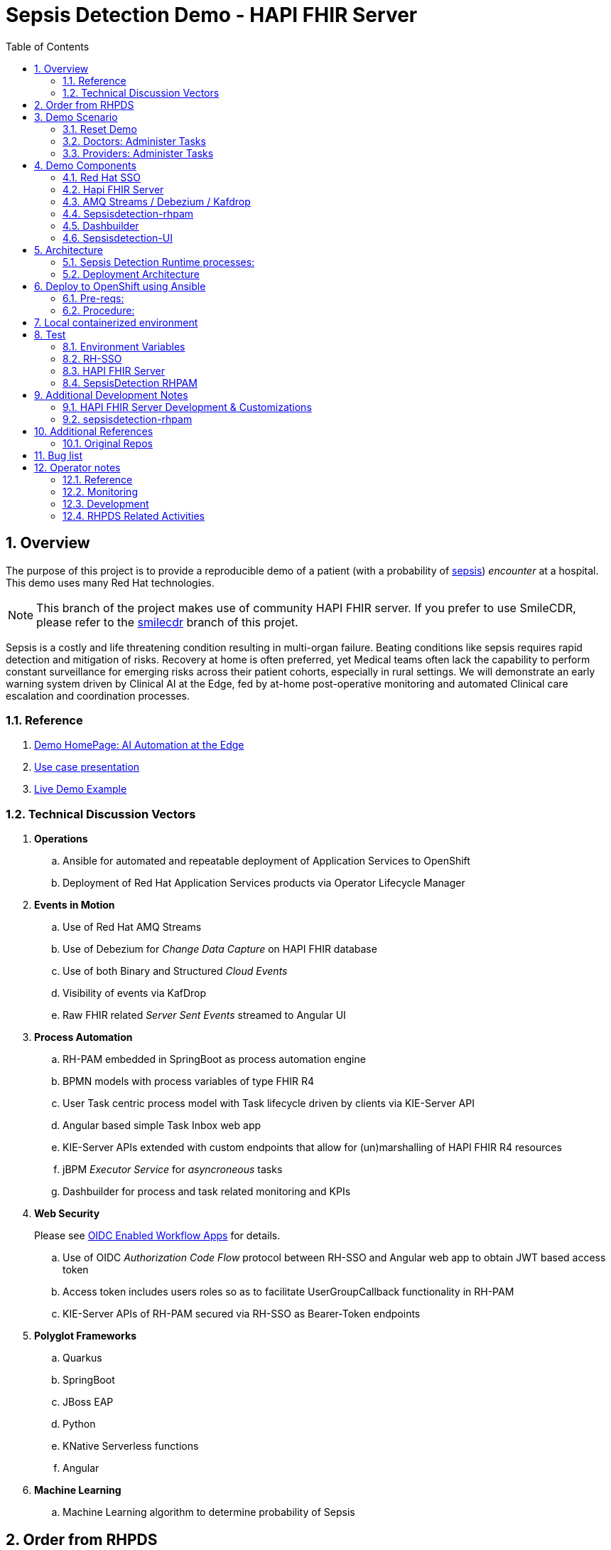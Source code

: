 :scrollbar:
:data-uri:
:toc2:
:linkattrs:

= Sepsis Detection Demo - HAPI FHIR Server
:numbered:

== Overview

The purpose of this project is to provide a reproducible demo of a patient (with a probability of link:https://en.wikipedia.org/wiki/Sepsis[sepsis]) _encounter_ at a hospital.
This demo uses many Red Hat technologies.

NOTE:  This branch of the project makes use of community HAPI FHIR server.  If you prefer to use SmileCDR, please refer to the link:https://github.com/redhat-na-ssa/himss_2021_sepsis_detection/tree/smilecdr[smilecdr] branch of this projet.

Sepsis is a costly and life threatening condition resulting in multi-organ failure. Beating conditions like sepsis requires rapid detection and mitigation of risks. Recovery at home is often preferred, yet Medical teams often lack the capability to perform constant surveillance for emerging risks across their patient cohorts, especially in rural settings. We will demonstrate an early warning system driven by Clinical AI at the Edge, fed by at-home post-operative monitoring and automated Clinical care escalation and coordination processes.



=== Reference


. link:https://source.redhat.com/groups/public/ai_automation_at_the_edge[Demo HomePage: AI Automation at the Edge]

. link:https://docs.google.com/presentation/d/1pyKctkvtpjuav52P-qg6SBKDmbaCP_GO/edit#slide=id.p1[Use case presentation]

. link:https://videos.learning.redhat.com/media/AI+Automation+at+the+Edge/1_08i6wegl/182016811[Live Demo Example]



=== Technical Discussion Vectors

. *Operations*
.. Ansible for automated and repeatable deployment of Application Services to OpenShift
.. Deployment of Red Hat Application Services products via Operator Lifecycle Manager

. *Events in Motion*
.. Use of Red Hat AMQ Streams
.. Use of Debezium for _Change Data Capture_ on HAPI FHIR database
.. Use of both Binary and Structured _Cloud Events_
.. Visibility of events via KafDrop
.. Raw FHIR related _Server Sent Events_ streamed to Angular UI

. *Process Automation*
.. RH-PAM embedded in SpringBoot as process automation engine
.. BPMN models with process variables of type FHIR R4
.. User Task centric process model with Task lifecycle driven by clients via KIE-Server API
.. Angular based simple Task Inbox web app 
.. KIE-Server APIs extended with custom endpoints that allow for (un)marshalling of HAPI FHIR R4 resources
.. jBPM _Executor Service_ for _asyncroneous_ tasks
.. Dashbuilder for process and task related monitoring and KPIs

. *Web Security*
+
Please see link:docs/OIDC_enabled_workflow_apps.adoc[OIDC Enabled Workflow Apps] for details.

.. Use of OIDC _Authorization Code Flow_ protocol between RH-SSO and Angular web app to obtain JWT based access token
.. Access token includes users roles so as to facilitate UserGroupCallback functionality in RH-PAM
.. KIE-Server APIs of RH-PAM secured via RH-SSO  as Bearer-Token endpoints

. *Polyglot Frameworks*
.. Quarkus
.. SpringBoot
.. JBoss EAP
.. Python
.. KNative Serverless functions
.. Angular

. *Machine Learning*
.. Machine Learning algorithm to determine probability of Sepsis


== Order from RHPDS

The _Red Hat Product Demo System_ (RHPDS) provides a wide variety of cloud-based labs and demos showcasing Red Hat software.
One of the offerings from RHPDS is the _HIMSS 2021 Sepsis Detection Demo_.

[red]#NOTE:  Expect the ordering process to take about 1.5 hours total.#

. Log into link:https://rhpds.redhat.com[RHPDS]
+
To utilize RHPDS, you will need the following:

.. link:https://account.opentlc.com/account/[OPENTLC credentials].
+
OPENTLC credentials are available only to Red Hat associates and Red Hat partners.
.. SFDC Opportunity, Campaign ID or Partner Registration

. In the left panel, navigate to: _Catalog -> All Services -> Multi-Product Demo -> HIMSS 2021 Sepsis Detection Demo_ 
+
image::docs/images/rhpds_demo_home.png[]

. Read through the overview and click _Order_ at the bottom of the page.
. Fill in the details in the _Lab Information_ tab
+
NOTE:  Among the ordering options, there are several OpenShift cluster sizes to choose from.  A size of _Training_ is sufficient to support the demo.

. Click: _Submit_.

. Expect to receive an intial two emails providing process within the first 20 minutes of ordering.
+
[blue]#While waiting, one suggestion might be to skim through the following 3 sections of this doc: _Demo Components_, _Demo Scenario_ and _Architecture_# ,
. Expect a third email about another 40 minutes after the second email.
+
The base OpenShift environment is now provisioned.
+

This third email will provide details regarding this OpenShift environment that the demo will run on.
+
Log into the OpenShift Console using the details provided in the email.

. After the third email arrives, wait about another 30 minutes for the HIMSS demo itself to fully provision on the base OpenShift.

.. If you've logged into the new OpenShift environment at the command line, you can monitor demo installation progress by executing the following:
+
-----
$ oc logs -f -c manager $( oc get pod -n ansible-system | grep "^ansible" | awk '{print $1}' ) -n ansible-system
----- 

.. Upon successful completion of the HIMSS demo, a log statement should appear similar to the following: 
+
-----
----- Ansible Task Status Event StdOut (cache.redhat.com/v1alpha1, Kind=HIMSS2021, himss2021-sample/ansible-system) -----


PLAY RECAP *********************************************************************
localhost                  : ok=233  changed=74   unreachable=0    failed=0    skipped=42   rescued=0    ignored=0   


----------


-----

. The following are OpenShift namespaces with functionality that supports the demo:
+
-----
$  oc get project | grep 'knative\|sepsis'

knative-eventing
knative-serving
knative-serving-ingress
sepsisdetection-sso
user1-sepsisdetection
-----


== Demo Scenario

The demo scenario involves 3 different users each with different roles.

An _Administrator_ starts a business process.
A _doctor_ reviews the state of the business process and administers any tasks assigned to she/he .
A _provider_ then administers any tasks assigned to she/he .

=== Reset Demo

. In the Openshift console, navigate to the _routes_ in the _user1-sepsisdetection_ namespace
+
image::docs/images/ocp_console_ui_route.png[]

.. Click the URL of the _sepsisdetection-ui_ route.
+
image::docs/images/sepsisui-login.png[]


. Authenticate in using credentials of:   _pamAdmin / pam_

. Click the _Reset Demo_ button: 
+
image::docs/images/sepsisui-admin-no-process.png[]

. After a few seconds, there should be an active business process:
+
image::docs/images/sepsisui-singleprocess.png[]

. Click the _Log out_ button at the top right corner to log out as an Administrator.


=== Doctors:   Administer Tasks

. Log back into the Sepsis Detection UI as a _doctor_.
+
Use credentials of:   _eve / pam_.


. Click `Show/Hide Workflow`:
+
image::docs/images/sepsisui-risk_assessment.png[]
+
Notice the timer on the _Primary Doctor Evaluates Risk_ task.
For the purpose of the demo, this timer is set to 1 minute.
If not administered within 1 minute of creation, the workflow will automatically route to the _On Call Doctor Evaluates Risk_ task.

. Click the `My Tasks` tab: 
+
image::docs/images/sepsisui-singletask.png[]

. On any of the tasks, click the _Open_ button and decide on an appropriate course of action.
+
image::docs/images/sepsisui_risk_evaluation.png[]

.. Select one of the options from the _Risk Evaluation Result_ drop-down.
.. Click _Submit_.

. Click the _Log out_ button at the top right corner to log out as a _doctor_.

=== Providers:  Administer Tasks

. Log back into the Sepsis Detection UI as a _provider_.
+
Use credentials of:   _bob / pam_.

. Similar to what you already did as a simualated _doctor_, manage the lifecycle of any tasks assigned to a _provider_.

== Demo Components

The purpose of this section is to highlight the major components of the demo.


=== Red Hat SSO

image::docs/images/rh-sso.png[]

Red Hat SSO is used as the OpenID Connect provider of access tokens needed by other demo components for authentication and authorization.

For the purpose of the demo, the RH-SSO consists a single SSO _realm_ configured with an SSO client and multiple users and roles to facilitate the use case.


=== Hapi FHIR Server

image::docs/images/hapi_fhir_home.png[]

The demo consists of a link:https://hapifhir.io/hapi-fhir/docs/server_jpa/[HAPI FHIR JPA server] .

This server maintains the state of all link:https://www.hl7.org/fhir/resourcelist.html[FHIR resources] involved in the _sepsis detection_ use case.

The HAPI FHIR server is backed by a PostgreSQL database.

=== AMQ Streams / Debezium / Kafdrop

The architecture of the demo is primarily _event driven_.

As such, the demo makes use of Red Hat's AMQ Streams and Debezium technologies.

For monitoring of kafka topcs in AMQ Streams, the demo provides an instance of link:https://github.com/obsidiandynamics/kafdrop[Kafdrop]

image::docs/images/kafdrop_home.png[]

Kafdrop allows for instrospection of messages in the kafka topics.

image::docs/images/kafdrop_message.png[]


=== Sepsisdetection-rhpam

This service consists of the RH-PAM _process_engine_ embedded in SpringBoot.

.. This service consumes messages from Red Hat AMQ Streams
+
In particular, it consumes _change events_ from the PostgreSQL database of the HAPI FHIR server.
+
ie: When a new FHIR _Patient_ resource is posted to the HAPI FHIR REST API, a record is added to the HAPI FHIR PostgreSQL database.
Subsequently, a _change event_ that captures this database record is sent to an AMQ Streams/Kafka topic.

.. This service also exposes the following RESTful APIs:
... Standard RH-PAM KIE-Server REST APIs
+
image::docs/images/swagger-ui.png[]

... FHIR Enabled REST APIs:
+
Augments the RH-PAM KIE-Server with additional APIs that allow for handling FHIR related process and task variables

=== Dashbuilder

For monitoring of business processes and user tasks the demo provides an instance of RH-PAM's _dashbuilder_ technology.

image::docs/images/dashbuilder_tasks.png[]


=== Sepsisdetection-UI

The demo provides a user interface written in AngularJS .

image::docs/images/sepsisui-home.png[]

This UI allows _role-based-access-control_ to various features based on the roles in the SSO _access token_ of an authenticated user.




== Architecture

===  Sepsis Detection Runtime processes:

. _sepsisdetection_ parent process
+
image::sepsisdetection-kjar/src/main/resources/com/demo/sepsis/sepsisdetection-svg.svg[]

. _highmediummitigation_ Subprocess: 
+
image::sepsisdetection-kjar/src/main/resources/com/demo/sepsis/highmediummitigation-svg.svg[]


=== Deployment Architecture

image::docs/images/reference_architecture_actual.png[]

. An external client POSTs a FHIR R4 _bundle_ (with a Patient, Location and multiple Observation resources ) to the RESTful API of the HAPI FHIR JPA server.
. HAPI FHIR JPA Server persists (using Hiberate) to its PostgreSQL database.  FHIR resources are stored as gzip blobs in the following table of the HAPI FHIR database schema:  _public.hfj_res_ver_ .
. Debezium detects the additional records to the _public.hfj_res_ver_ table and puts them in motion by sending the raw GZIP blobs to a kafka topic:  _fhir.public.hfj_res_ver_
. Messages in the _fhir.public.hfj_res_ver_ topic can now be viewed via monitoring tools such as _KafDrop_.  The _sepsisdetection_rhpam_ application is also a consumer on that topic.  With consumption of a Patient resource, the RH-PAM _process-engine_ embedded in the _sepsisdetection-RHPAM_ application is invoked and a _sepsis-detection_ business process is started.
+
These business process and corresponding human tasks can be monitored via tools such as RH-PAMs _dashbuilder_ component.

.. As part of the _sepsis-detection_ business process, the RESTful API of the HAPI FHIR server is queried for a list of all _Observation_ resources for the Patient in a given time period and a _PatientVitals_ resource is created.

.. As part of the _sepsis-detection_ business process, the _PatientVitals_ resource is used as the payload of an HTTP POST request to the _sepsisdetection-ml_ function.  The function responds with an indication of whether sepsis is likely or not.

.. As part of the _sepsis-detection_ business process, a _generateRiskAssessmentCommand_ message is sent (as a _Cloud Event) to RHT AMQ Streams.

. The _SepsisDetection-Risk_ service consumes the _generateRiskAssessmentCommand_ Cloud Event.  A FHIR R4 _RiskAssessment_ resource (which includes the data indicating likelyhood of sepsis) is posted to the FHIR Server via its RESTful APIs.
+
Debezium detects the addition of the _Risk Assessment_ resource in the HAPI FHIR database and forwards this event as message to Red Hat AMQ Streams.
+
RH-PAM picks up this change event with the Risk Assessment resource and advances the business process to the next task.

. A user with a set of roles (defined in RH-SSO) authenticates into the _SepsisDetection-UI_.  The _sepsisdetection-ui_ interacts with RH-SSO (as per the _Authorization Code Flow_ protocol of OIDC) to generate an _Access Token_.  The _sepsisdetection-ui_ interacts with the RESTful _KIE-Server_ APIs (and includes the _access token_ in the request) of _sepsisdetection-rhpam_ and renders a user interface that allows for management of the _sepsis-detection_ business process and corresponding human tasks.  Depending on the role of the authenticated user, that user is presented with _user tasks_ with which to work through their lifecycle.

. The _sepsisdetection-ui_ pulls in an IFrame from HealthFlow.


== Deploy to OpenShift using Ansible

Ansible is included to deploy this application to OpenShift in a repeatable manner.

[red]#This section is only relevant if the desire is to provision the demo on your own OpenShift environemnt and not order the demo from RHPDS# .

=== Pre-reqs:

. *OpenShift Container Platform*
+
Sepsis dection demo has been tested on the following versions of OCP:

.. 4.10.26
.. 4.11.2

. *Resource requirements*
+
Resource requirements as needed by the app (doesn’t include resource requirements of Openshift to support itself) is as follows:

.. RAM: 6 GB

.. CPU: 8

.. Storage: 10 PVCs of type RWO (no RWX requirement) and each of size 5 GiB

. *cluster-admin credentials* to this OpenShift cluster are needed

. *wildcard certificate for routes*
+
Out-of-the-box install of OCP typically includes self-signed certs to secure the cluster's routes.  It is highly recommended that a wildcard cert issued by a well-known certificate authority (ie:  LetsEncrypt) be applied to the cluster.  If not, the sepsisdetection demo will successfully provision but the sepsisdetection-ui (as rendered in your browser) will not function correctly.  In particular, CORS settings typically break when the various routes that your browser will need access to are secured using a self-signed cert.

. *oc utility* (of version correspsonding to OCP cluster) installed locally
+
All versions of this utility are available at either of the following:

.. https://access.redhat.com/downloads/content/290
+
RHN subscription required

.. https://mirror.openshift.com/pub/openshift-v4/clients/ocp/?C=M;O=D
+
Accessible without a RHN subscription

. *ansible* installed locally
+
ie: dnf install ansible

.. On the host machine that will run the ansible, ensure that both `kubernetes` and `jmespath` ansible galaxy collections are installed for the version of python using by ansible:

... Check version of python used by ansible: 
+
-----
$ ansible --version


ansible [core 2.12.2]
  ... 

  python version = 3.8.12 (default, Sep 16 2021, 10:46:05) [GCC 8.5.0 20210514 (Red Hat 8.5.0-3)]
  
  ...

-----

... Install dependencies as root user: 
+
-----
# python3.8 -m pip install kubernetes jmespath
-----


. *git* installed locally

=== Procedure:

. Using the oc utility that corresponds to the version of OpenShift that you will deploy to, log into the cluster:
+
-----
$ oc login <OCP API Server url> -u <cluster-admin userId> -p <passwd>
-----

. Clone the source code of this project:
+
-----
$ git clone https://github.com/redhat-naps-da/himss_2021_sepsis_detection
-----

. Change to the ansible directory of this project:
+
-----
$ cd config_mgmt/ansible
-----

. Deploy to OpenShift:
+
NOTE: If you are running the install from a Mac, it will be necessary to manually create the user1-sepsisdetection namespace prior to the step below.
+
-----
$ ansible-playbook playbooks/install.yml
-----

.. Deployment should complete in about 15 minutes.

.. Notice the creation of a new OCP namespace where the application resides: _user1-sepsisdetection_

.. At the completion of the installation, expect to see messages similar to the following:
+
-----
PLAY RECAP *******************************************************************************************************************************************************************************************************
    localhost                  :  ok=137  changed=77   unreachable=0    failed=0    skipped=14   rescued=0    ignored=0

-----

. Optional: Uninstall from OpenShift:
+
-----
$ ansible-playbook playbooks/uninstall.yml
-----



== Local containerized environment

This project includes a _docker-compose_ config file that allows for deployment of the application as containers in your local environment.

[red]#This section is only relevant to developers of the demo#

. Start application pod with all linux containers:
+
-----
$ docker-compose -f etc/docker-compose.yaml up -d
-----
+
NOTE:  If underlying linux container system in use in your local environment is podman, then follow this link:https://fedoramagazine.org/use-docker-compose-with-podman-to-orchestrate-containers-on-fedora/[set-up guide].

. The following diagram depicts the containers instantiated as part of this pod:  
+
image::docs/images/docker-compose-architecture.png[]


. Post Debezium configs to kafka_connect container:
+
-----
$ curl -X POST \
        -H "Accept:application/json" -H "Content-Type:application/json" \
        localhost:8083/connectors/ \
        -d "@etc/hapi-fhir/debezium-fhir-server-pgsql.json"
-----
+
NOTE:  This step is not needed when running the solution in OpenShift.  It's only needed when running the solution in a local containerized environmennt (ie:  docker-compose)

. Stop application pod with all linux containers:
+
-----
$ docker-compose -f etc/docker-compose.yaml down
-----


== Test

[red]#This section is only relevant to developers of the demo#




=== Environment Variables

Set the following environment variables with values similar to the following:

. If testing locally deployed application (via docker-compose):
+
-----
export RHSSO_HOST=sso.local
export RHSSO_URL=http://$RHSSO_HOST:4080
export RHSSO_MASTER_PASSWD=admin
export REALM_ID=kc-demo
export retrieve_token_url="$RHSSO_URL/realms/$REALM_ID/protocol/openid-connect/token"
export SEPSISDETECTION_RHPAM_URL=http://localhost:9080
export FHIR_SERVER_URL=http://localhost:8080
-----

. Add the following entry to your `/etc/hosts`:
+
-----
127.0.0.1   sso.local
-----


. If testing environment deployed to OpenShift:
+
-----
SEPSISDETECTION_RHPAM_URL=https://$(oc get route sepsisdetection-rhpam -n user1-sepsisdetection --template='{{ .spec.host }}')
RHSSO_URL=https://$(oc get route sso -n sepsisdetection-sso --template='{{ .spec.host }}')/auth
REALM_ID=user1-sepsis
retrieve_token_url="$RHSSO_URL/realms/$REALM_ID/protocol/openid-connect/token"
FHIR_SERVER_URL=https://$(oc get route fhir-server -n user1-sepsisdetection --template='{{ .spec.host }}')
-----

=== RH-SSO

==== *Master* Realm

You can also login directly to the custom SSO realm used in the demo.  Details as follows: 

.. *userId* : admin
.. *password* : execute the following from the command line:
+
-----
$ echo -en "\n$(
     oc get secret credential-rhsso -o json -n sepsisdetection-sso \
     | jq .data.ADMIN_PASSWORD \
     | sed 's/"//g' \
     | base64 -d
  )\n"
-----

.. *url:*
+
Using the credentials listed above, log into the _master_ realm of the RH-SSO server at the following URL: 
+
-----
$ echo -en "\n$RHSSO_URL\n"
-----

==== Sepsis Detection SSO Realm

. You can also login directly to the custom SSO realm used in the demo.  Details as follows: 

.. *URL*
+
-----
$ echo -en "\n$RHSSO_URL/auth/admin/$REALM_ID/console\n"
-----

.. *userId* :  ssoRealmAdmin
.. *password* : pam


=== HAPI FHIR Server

The application includes a HAPI FHIR Server that exposes RESTful endpoints.


. Test HAPI FHIR Server CORS headers using a _preflight_ request:
+
-----
$ curl -i -X OPTIONS -H "Origin: http://localhost:7080" \
    -H 'Access-Control-Request-Method: POST' \
    -H 'Access-Control-Request-Headers: Content-Type, Authorization' \
    "http://localhost:8080/fhir"

HTTP/1.1 200 
Vary: Origin
Vary: Access-Control-Request-Method
Vary: Access-Control-Request-Headers
Access-Control-Allow-Origin: *
Access-Control-Allow-Methods: GET,POST,PUT,DELETE,OPTIONS,PATCH,HEAD
Access-Control-Allow-Headers: Content-Type, Authorization
Access-Control-Expose-Headers: Location, Content-Location
-----


. POST Demo Observation to FHIR server
+
-----
$ curl -X POST \
       -H "Content-Type:application/fhir+json" \
       $FHIR_SERVER_URL/fhir \
       -d "@sepsisdetection-rhpam/src/test/resources/fhir/DemoBundle.json"
-----

. POST Demo RiskAssessment to FHIR server
+
-----
$ curl -X POST \
       -H "Content-Type:application/fhir+json" \
       $FHIR_SERVER_URL/fhir/RiskAssessment \
       -d "@sepsisdetection-risk/src/test/resources/fhir/RiskAssessment.json"
-----


=== SepsisDetection RHPAM

The sepsisdetection-rhpam deployment is enabled with the _kie_server_ as well as various endpoints that can consume FHIR payloads.

. Retrieve an OAuth2 token using the `sepsisdetection` SSO client of the pre-configured SSO realm:
+
-----
TKN=$(curl -X POST "$retrieve_token_url" \
            -H "Content-Type: application/x-www-form-urlencoded" \
            -d "username=pamAdmin" \
            -d "password=pam" \
            -d "grant_type=password" \
            -d "client_id=sepsisdetection" \
            | sed 's/.*access_token":"//g' | sed 's/".*//g')

echo $TKN
-----

. By setting _fullScopeAllowed=true_ in SSO client, all roles assocated with an authenticated user will be included in the access token.
+
These roles can be visualized as follows:
+
-----
$ jq -R 'split(".") | .[1] | @base64d | fromjson' <<< $TKN | jq .realm_access.roles

[
  "interviewer",
  "kie-server",
  "user"
]
-----

. Health Check Report
+
-----
$ curl -H "Authorization: Bearer $TKN" \
       -H 'Accept:application/json' \
       $SEPSISDETECTION_RHPAM_URL/rest/server/healthcheck?report=true
-----

. View raw swagger json
+
-----
$ curl -H "Authorization: Bearer $TKN" $SEPSISDETECTION_RHPAM_URL/rest/swagger.json | jq .
-----

. View swagger-ui:
+
Point your browser to the output of the following:
+
-----
$ echo -en "\n$SEPSISDETECTION_RHPAM_URL/rest/api-docs/?url=$SEPSISDETECTION_RHPAM_URL/rest/swagger.json\n"
-----
+
image::docs/images/swagger-ui.png[]

. List KIE Containers
+
-----
$ curl -H "Authorization: Bearer $TKN" \
       -X GET $SEPSISDETECTION_RHPAM_URL/rest/server/containers
-----

. List process definitions in JSON representation:
+
-----
$ curl -H "Authorization: Bearer $TKN" \
       -X GET -H 'Accept:application/json' \
       $SEPSISDETECTION_RHPAM_URL/rest/server/containers/sepsisdetection-kjar/processes/
-----

. List process instances for a deployment in JSON representation:
+
-----
$ curl -H "Authorization: Bearer $TKN" \
       -X GET -H 'Accept:application/json' \
       $SEPSISDETECTION_RHPAM_URL/rest/server/queries/containers/sepsisdetection-kjar-1.0.0/process/instances
-----

. Identify active node of process instance:
+
-----
$ curl -H "Authorization: Bearer $TKN" \
       -X GET -H 'Accept:application/json' \
       $SEPSISDETECTION_RHPAM_URL/rest/server/containers/sepsisdetection-kjar-1.0.0/processesses/instances/${pInstanceId}/nodes/instances | jq .[][0]
-----

. List user tasks given a list of roles in access token:
+
-----
$ curl -H "Authorization: Bearer $TKN" \
       -X GET -H 'Accept:application/json' \
       $SEPSISDETECTION_RHPAM_URL/rest/server/queries/tasks/instances/pot-owners | jq .
-----


. List user tasks as a Business Admin:
+
-----
$ curl -H "Authorization: Bearer $TKN" \
       -X GET -H 'Accept:application/json' \
       $SEPSISDETECTION_RHPAM_URL/rest/server/queries/tasks/instances/admins | jq .
-----

. List cases in JSON representation:
+
-----
$ curl -H "Authorization: Bearer $TKN" \
       -X GET -H 'Accept:application/json' \
       $SEPSISDETECTION_RHPAM_URL/rest/server/queries/cases/
-----



== Additional Development Notes

=== HAPI FHIR Server Development & Customizations

. Start HAPI FHIR server in debug mode:
+
-----
$ JAVA_OPTS="$JAVA_OPTS -agentlib:jdwp=transport=dt_socket,address=*:5005,server=y,suspend=n"
$ mvn clean package -DskipTests -Pboot
$ java -DJAVA_OPTS=$JAVA_OPTS -jar target/ROOT.war
-----


. View _bytea_ type in _res_text_ field of _public.hfj_res_ver_ table:
+
-----
fhir=# \d hfj_res_ver
                          Table "public.hfj_res_ver"
     Column     |            Type             | Collation | Nullable | Default 
----------------+-----------------------------+-----------+----------+---------
 pid            | bigint                      |           | not null | 
 partition_date | date                        |           |          | 
 partition_id   | integer                     |           |          | 
 res_deleted_at | timestamp without time zone |           |          | 
 res_version    | character varying(7)        |           |          | 
 has_tags       | boolean                     |           | not null | 
 res_published  | timestamp without time zone |           | not null | 
 res_updated    | timestamp without time zone |           | not null | 
 res_encoding   | character varying(5)        |           | not null | 
 res_text       | bytea                       |           |          | 
 res_id         | bigint                      |           | not null | 
 res_type       | character varying(40)       |           | not null | 
 res_ver        | bigint                      |           | not null |
-----


=== sepsisdetection-rhpam

. Build and install _kjar_ project:
+
-----
$ cd sepsisdetection-kjar

$ mvn clean install -DskipTests
-----

. Build KIE-Server executable from this project:
+
-----
$ cd sepsisdetection-rhpam

$ mvn clean package
-----

. Build and Start app
+
-----
$ mvn clean package -DskipTests && \
         java -Dorg.kie.server.repo=../etc/sepsisdetection-rhpam/runtime_configs \
              -jar target/sepsisdetection-rhpam-0.0.1.jar &> /tmp/sepsisdetection-rhpam.log &
-----


. Optional:  Create a _kie-container_ in kie-server  (kie-container should already be registered as per contents of etc/rhpam/sepsisdetection-rhpam.xml )
+
-----
$ export KJAR_VERSION=1.0.0
$ export KIE_SERVER_CONTAINER_NAME=sepsisdetection-rhpam

$ sed "s/{KIE_SERVER_CONTAINER_NAME}/$KIE_SERVER_CONTAINER_NAME/g" etc/rhpam/kie_container.json \
     | sed "s/{KJAR_VERSION}/$KJAR_VERSION/g" \
     > /tmp/kie_container.json && \
     curl -u "kieserver:kieserver" -X PUT -H 'Content-type:application/json' localhost:9080/rest/server/containers/$KIE_SERVER_CONTAINER_NAME-$KJAR_VERSION -d '@/tmp/kie_container.json'
-----


== Additional References

. link:https://www.redhat.com/en/resources/earlier-sepsis-detection[Sepsis Detection Brief]
. link:https://docs.google.com/presentation/d/1pyKctkvtpjuav52P-qg6SBKDmbaCP_GO/edit#slide=id.p1[AI Automation at the Edge, HIMSS 2021]
. link:https://trello.com/c/fbnRjpZu/22-detection-of-pneumonia-from-chest-x-rays[Trello Card]
. link:https://docs.google.com/presentation/d/1nLNPzu93bhOW_QNZDiBxERgYVMJ9RBV1ZhtMJECr5s0/edit#slide=id.g775d9c5cf4_0_717[Technical Presentation]
. link:https://lucid.app/lucidchart/44b1e8b0-2a68-45ac-82b5-9428178071ae/edit?shared=true&page=0_0#[Lucid Chart:  HIMSS Demo Logical Architecture]
. link:https://access.redhat.com/documentation/en-us/red_hat_decision_manager/7.11/html-single/integrating_red_hat_decision_manager_with_other_products_and_components/index#assembly-springboot-business-apps[RH-PAM apps with SpringBoot]

=== Original Repos
. https://github.com/redhat-naps-da/sepsis-detection
. https://gitlab.consulting.redhat.com/ba-nacomm/sepsis-detection/sepsisdetection-service/-/tree/master/openshift
. https://gitlab.consulting.redhat.com/ba-nacomm/sepsis-detection/sepsisdetection-kjar
. https://gitlab.consulting.redhat.com/ba-nacomm/sepsis-detection/sepsis-ui


== Bug list

. Decide what to do about integrating with Healthflow.io .
Maybe create a simulator
+
HealthFlow was initially supposed to have been deployed on the kubeframe as part of the demo, but they couldn't get it containerized in time, so it was relegated to being displayed in that iFrame. 
There's a container image out there for it, but it's monolithic and bulky, and we kind of shelved helping them with it for the time being. 
It's based on a project called Meteor, and includes an embedded FHIR server with database instance, as well as some other stuff. Pretty heavy duty.
+
Example URL: 
+
https://my.healthflow.io/patient-chart?patientId=610f11c05b041e00082c54c2

. Persisting list of Observations as part of process instance variables caused problems when retrieving those pInstance variables and marshalling to json (so as to be rendered in sepsisdetection-ui ).

. KnativeEventing
+
Knative Eventing is not currently used.
However, if it was used, there seems to be a problem with starting multiple KnativeKafka installs in the default knative-eventing namespace when deploying in a shared cluster.

== Operator notes

=== Reference
. link:https://sdk.operatorframework.io/docs/building-operators/ansible/tutorial/[ansible operator tutorial]

. link:https://quay.io/repository/redhat_naps_da/sepsisdetection-operator?tab=tags[HIMSS 2021 Sepsis Detection Operator Image Tags]

=== Monitoring

The HIMSS Demo operator can be monitored by tailing its log file as follows:

-----
$ oc logs -f -c manager $( oc get pod -n ansible-system | grep "^ansible" | awk '{print $1}' ) -n ansible-system
-----

=== Development

==== Base Operator

NOTE:  HIMSS 2021 demo is available via RHPDS.  For the purpose of updating the HIMSS 2021 operator (which is invoked when ordering the demo from RHPDS), execution of the steps in this section is all that is needed.

. At the root of the `ansible` directory of this project, modify the Makefile (as needed)
+
Most likely, all you'll need to do is increment the `VERSION`.

. Ensure you have permissions to push images to push link:https://quay.io/repository/redhat_naps_da/sepsisdetection-operator?tab=tags[HIMSS 2021 Sepsis Detection Operator Image Repo].

. Using the `podman` utility, log into `quay.io`.

. Build image and deploy to quay:
+
-----
$ make docker-build docker-push
-----

. Change _latest_ tag in quay:
+
In order for the updated sepsisdetection-operator image to be picked up in RHPDS, you'll need to change the _latest_ tag in quay.io.

.. In your browser, navigate to https://quay.io/repository/redhat_naps_da/sepsisdetection-operator?tab=tags
.. Log into quay.io as admin of the `redhat_naps_da` organization.
.. Modify the _latest_ tag such that it is linked with the latest image that was previously pushed.
+
image::docs/images/quay_link.png[]


==== Optional: Deploy operator to your own OCP cluster

. Deploy operator in OpenShift cluster:
+
-----
$ make deploy

cd config/manager && /u01/labs/mw/redhat-naps-da/himss_interoperability_showcase_2021/ansible/bin/kustomize edit set image controller=quay.io/redhat_naps_da/sepsisdetection-operator:0.0.2
/u01/labs/mw/redhat-naps-da/himss_interoperability_showcase_2021/ansible/bin/kustomize build config/default | kubectl apply -f -
I0831 13:00:25.259384   30895 request.go:668] Waited for 1.075752563s due to client-side throttling, not priority and fairness, request: GET:https://api.cluster-3983.3983.sandbox362.opentlc.com:6443/apis/security.internal.openshift.io/v1?timeout=32s
namespace/ansible-system created
customresourcedefinition.apiextensions.k8s.io/himss2021s.cache.redhat.com created
serviceaccount/ansible-controller-manager created
role.rbac.authorization.k8s.io/ansible-leader-election-role created
clusterrole.rbac.authorization.k8s.io/ansible-manager-role created
clusterrole.rbac.authorization.k8s.io/ansible-metrics-reader created
clusterrole.rbac.authorization.k8s.io/ansible-proxy-role created
rolebinding.rbac.authorization.k8s.io/ansible-leader-election-rolebinding created
clusterrolebinding.rbac.authorization.k8s.io/ansible-manager-rolebinding created
clusterrolebinding.rbac.authorization.k8s.io/ansible-proxy-rolebinding created
configmap/ansible-manager-config created
service/ansible-controller-manager-metrics-service created
deployment.apps/ansible-controller-manager created
-----


. Install HIMSS2021 resource
+
-----
$ oc apply -f config/samples/cache_v1alpha1_himss2021.yaml -n ansible-system
-----

. Acquire needed configs for use in RHPDS:
+
-----
$ mkdir rhpds
$ bin/kustomize build config/default > rhpds/sepsisdetection-operator-all-configs.yml
$ cp config/samples/cache_v1alpha1_himss2021.yaml rhpds
-----

==== OLM

. list status of existing OLM on RHPDS cluster
+
-----
$  operator-sdk olm status --olm-namespace openshift-operator-lifecycle-manager
-----

. uninstall existing OLM on RHPDS cluster
+
-----
$  operator-sdk olm uninstall --version 0.17.0
-----

. install _latest_ OLM in olm namespace
+
-----
$ operator-sdk olm install
-----

=== RHPDS Related Activities

. link:https://redhat.service-now.com/surl.do?n=RITM0979812[Demo Onboarding request] into RHPDS

. agnosticd link:https://github.com/redhat-cop/agnosticd/pull/4071[pull request]


